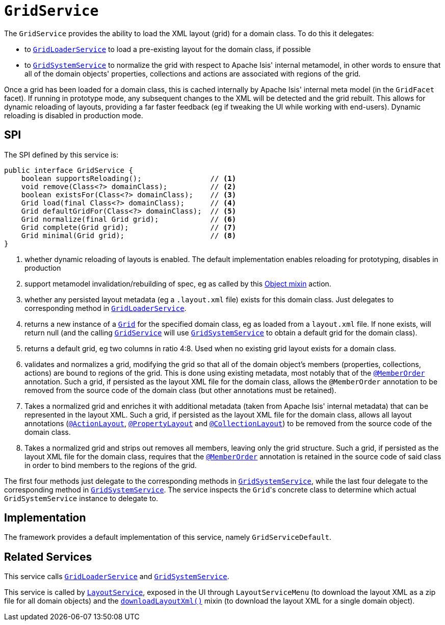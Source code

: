 [[GridService]]
= `GridService`
:Notice: Licensed to the Apache Software Foundation (ASF) under one or more contributor license agreements. See the NOTICE file distributed with this work for additional information regarding copyright ownership. The ASF licenses this file to you under the Apache License, Version 2.0 (the "License"); you may not use this file except in compliance with the License. You may obtain a copy of the License at. http://www.apache.org/licenses/LICENSE-2.0 . Unless required by applicable law or agreed to in writing, software distributed under the License is distributed on an "AS IS" BASIS, WITHOUT WARRANTIES OR  CONDITIONS OF ANY KIND, either express or implied. See the License for the specific language governing permissions and limitations under the License.
:page-partial:



The `GridService` provides the ability to load the XML layout (grid) for a domain class.
To do this it delegates:

* to xref:refguide:applib-svc:GridLoaderService.adoc[`GridLoaderService`] to load a pre-existing layout for the domain class, if possible

* to xref:refguide:applib-svc:GridSystemService.adoc[`GridSystemService`] to normalize the grid with respect to Apache
Isis' internal metamodel, in other words to ensure that all of the domain objects' properties, collections and actions are associated with regions of the grid.

Once a grid has been loaded for a domain class, this is cached internally by Apache Isis' internal meta model (in the
`GridFacet` facet).
If running in prototype mode, any subsequent changes to the XML will be detected and the grid rebuilt.
This allows for dynamic reloading of layouts, providing a far faster feedback (eg if tweaking the UI while working with end-users).
Dynamic reloading is disabled in production mode.

== SPI

The SPI defined by this service is:

[source,java]
----
public interface GridService {
    boolean supportsReloading();                // <1>
    void remove(Class<?> domainClass);          // <2>
    boolean existsFor(Class<?> domainClass);    // <3>
    Grid load(final Class<?> domainClass);      // <4>
    Grid defaultGridFor(Class<?> domainClass);  // <5>
    Grid normalize(final Grid grid);            // <6>
    Grid complete(Grid grid);                   // <7>
    Grid minimal(Grid grid);                    // <8>
}
----
<1> whether dynamic reloading of layouts is enabled.
The default implementation enables reloading for prototyping, disables in production
<2> support metamodel invalidation/rebuilding of spec, eg as called by this xref:refguide:applib-cm:rgcms.adoc#__rgcms_classes_mixins_Object_rebuildMetamodel[Object mixin] action.
<3> whether any persisted layout metadata (eg a `.layout.xml` file) exists for this domain class.
Just delegates to corresponding method in xref:refguide:applib-svc:GridLoaderService.adoc[`GridLoaderService`].
<4> returns a new instance of a xref:refguide:applib-cm:classes/layout.adoc#component[`Grid`] for the specified domain class, eg as loaded from a `layout.xml` file.
If none exists, will return null (and the calling xref:refguide:applib-svc:GridService.adoc[`GridService`] will use xref:refguide:applib-svc:GridSystemService.adoc[`GridSystemService`] to obtain a default grid for the domain class).
<5> returns a default grid, eg two columns in ratio 4:8.
Used when no existing grid layout exists for a domain class.
<6> validates and normalizes a grid, modifying the grid so that all of the domain object's members (properties, collections, actions) are bound to regions of the grid.
This is done using existing metadata, most notably that of the xref:refguide:applib-ant:MemberOrder.adoc[`@MemberOrder`] annotation.
Such a grid, if persisted as the layout XML file for the domain class, allows the `@MemberOrder` annotation to be removed from the source code of the domain class (but other annotations must be retained).
<7> Takes a normalized grid and enriches it with additional metadata (taken from Apache Isis' internal metadata) that can be represented in the layout XML.
Such a grid, if persisted as the layout XML file for the domain class, allows all layout annotations (xref:refguide:applib-ant:ActionLayout.adoc[`@ActionLayout`], xref:refguide:applib-ant:PropertyLayout.adoc[`@PropertyLayout`] and xref:refguide:applib-ant:CollectionLayout.adoc[`@CollectionLayout`]) to be removed from the source code of the domain class.
<8> Takes a normalized grid and strips out removes all members, leaving only the grid structure.
Such a grid, if persisted as the layout XML file for the domain class, requires that the xref:refguide:applib-ant:MemberOrder.adoc[`@MemberOrder`] annotation is retained in the source code of said class in order to bind members to the regions of the grid.

The first four methods just delegate to the corresponding methods in xref:refguide:applib-svc:GridSystemService.adoc[`GridSystemService`], while the last four delegate to the  corresponding method in xref:refguide:applib-svc:GridSystemService.adoc[`GridSystemService`].
The service inspects the ``Grid``'s concrete class to determine which actual `GridSystemService` instance to delegate to.


== Implementation

The framework provides a default implementation of this service, namely `GridServiceDefault`.



== Related Services

This service calls xref:refguide:applib-svc:GridLoaderService.adoc[`GridLoaderService`] and xref:refguide:applib-svc:GridSystemService.adoc[`GridSystemService`].

This service is called by xref:refguide:applib-svc:LayoutService.adoc[`LayoutService`], exposed in the UI through `LayoutServiceMenu` (to download the layout XML as a zip file for all domain objects) and the xref:refguide:applib-cm:classes/mixins.adoc#Object[`downloadLayoutXml()`] mixin (to download the layout XML for a single domain
object).
